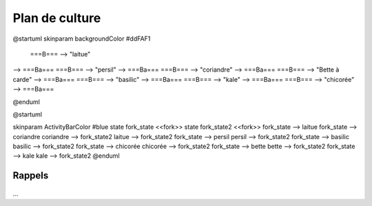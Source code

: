 Plan de culture
===============

.. uml::

    @startuml
    start
    split
        :piment-1;
        :basilic/laitue;
    split again
    :laitue (lufa);
        :piment-2;
        split again
        :tomate;
        :tomate;
        split again
        :kale;
        :persil;
        split again
        :tatsoï;
        :piment;
    @enduml

.. uml::

    @startuml
        title Saison 2
        skinparam cardBackgroundColor lightgreen
        interface H2O

        card laitue
        card kale
        card coriandre
        card basilic
        card bette_à_carde
        card chicorée
        card persil
        H2O -u[#00aaff]-> coriandre
        H2O -u[#00aaff]->laitue
        H2O -u[#00aaff]-> basilic
        H2O -d[#00aaff]-> bette_à_carde
        H2O -d[#00aaff]-> chicorée
        H2O -d[#00aaff]-> persil
        H2O -u[#00aaff]-> kale
       @enduml

@startuml
skinparam backgroundColor #ddFAF1
 ===B===  --> "laitue"
--> ===Ba===
===B=== --> "persil"
--> ===Ba===
===B=== --> "coriandre"
--> ===Ba===
===B=== --> "Bette à carde"
--> ===Ba===
===B=== --> "basilic"
--> ===Ba===
===B=== --> "kale"
--> ===Ba===
===B=== --> "chicorée"
--> ===Ba===

@enduml

@startuml

skinparam ActivityBarColor #blue
state fork_state <<fork>>
state fork_state2 <<fork>>
fork_state --> laitue
fork_state --> coriandre
coriandre --> fork_state2
laitue --> fork_state2
fork_state --> persil
persil --> fork_state2
fork_state --> basilic
basilic --> fork_state2
fork_state --> chicorée
chicorée --> fork_state2
fork_state --> bette
bette --> fork_state2
fork_state --> kale
kale --> fork_state2
@enduml

-------
Rappels
-------
    .. todolist::

...
